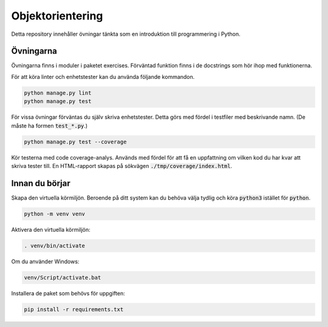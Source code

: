 Objektorientering
=================

Detta repository innehåller övningar tänkta som en introduktion till
programmering i Python.

Övningarna
----------
Övningarna finns i moduler i paketet exercises.
Förväntad funktion finns i de docstrings som hör ihop med funktionerna.

För att köra linter och enhetstester kan du använda följande kommandon.

.. code-block::

  python manage.py lint
  python manage.py test

För vissa övningar förväntas du själv skriva enhetstester. Detta görs med
fördel i testfiler med beskrivande namn. (De måste ha formen :code:`test_*.py`.)

.. code-block::

  python manage.py test --coverage

Kör testerna med code coverage-analys. Används med fördel för att få en
uppfattning om vilken kod du har kvar att skriva tester till. En HTML-rapport
skapas på sökvägen :code:`./tmp/coverage/index.html`.

Innan du börjar
---------------
Skapa den virtuella körmiljön. Beroende på ditt system kan du behöva välja
tydlig och köra :code:`python3` istället för :code:`python`.

.. code-block::

  python -m venv venv

Aktivera den virtuella körmiljön:

.. code-block::

  . venv/bin/activate

Om du använder Windows:

.. code-block::

  venv/Script/activate.bat

Installera de paket som behövs för uppgiften:

.. code-block::

  pip install -r requirements.txt
